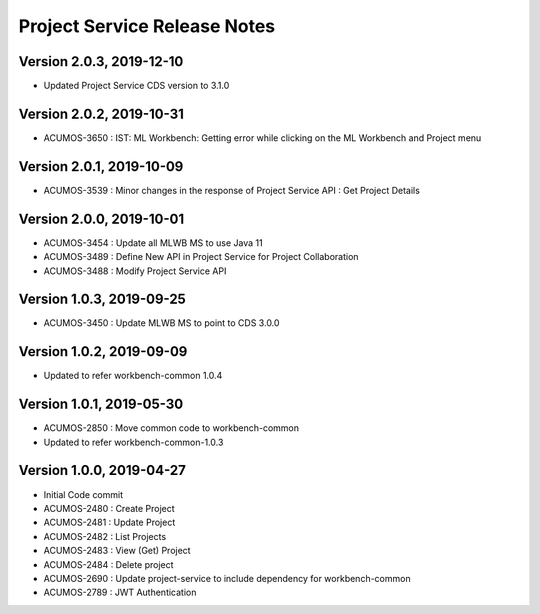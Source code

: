 .. ===============LICENSE_START=======================================================
.. Acumos
.. ===================================================================================
.. Copyright (C) 2019 AT&T Intellectual Property & Tech Mahindra. All rights reserved.
.. ===================================================================================
.. This Acumos documentation file is distributed by AT&T and Tech Mahindra
.. under the Creative Commons Attribution 4.0 International License (the "License");
.. you may not use this file except in compliance with the License.
.. You may obtain a copy of the License at
..  
..      http://creativecommons.org/licenses/by/4.0
..  
.. This file is distributed on an "AS IS" BASIS,
.. WITHOUT WARRANTIES OR CONDITIONS OF ANY KIND, either express or implied.
.. See the License for the specific language governing permissions and
.. limitations under the License.
.. ===============LICENSE_END=========================================================

===============================
Project Service Release Notes
===============================

Version 2.0.3, 2019-12-10
---------------------------
* Updated Project Service CDS version to 3.1.0

Version 2.0.2, 2019-10-31
---------------------------
* ACUMOS-3650 : IST: ML Workbench: Getting error while clicking on the ML Workbench and Project menu

Version 2.0.1, 2019-10-09
---------------------------
* ACUMOS-3539 : Minor changes in the response of Project Service API : Get Project Details

Version 2.0.0, 2019-10-01
---------------------------
* ACUMOS-3454 : Update all MLWB MS to use Java 11
* ACUMOS-3489 : Define New API in Project Service for Project Collaboration
* ACUMOS-3488 : Modify Project Service API


Version 1.0.3, 2019-09-25
---------------------------
* ACUMOS-3450 : Update MLWB MS to point to CDS 3.0.0


Version 1.0.2, 2019-09-09
---------------------------
* Updated to refer workbench-common 1.0.4


Version 1.0.1, 2019-05-30
---------------------------
* ACUMOS-2850 : Move common code to workbench-common
* Updated to refer workbench-common-1.0.3


Version 1.0.0, 2019-04-27
---------------------------
* Initial Code commit
* ACUMOS-2480 : Create Project
* ACUMOS-2481 : Update Project
* ACUMOS-2482 : List Projects
* ACUMOS-2483 : View (Get) Project
* ACUMOS-2484 : Delete project
* ACUMOS-2690 : Update project-service to include dependency for workbench-common
* ACUMOS-2789 : JWT Authentication
